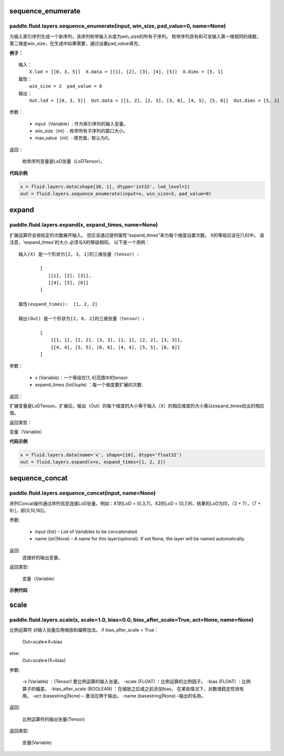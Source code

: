 .. _cn_api_fluid_layers_sequence_enumerate:

sequence_enumerate
:::::::::::::::::::::::

paddle.fluid.layers.sequence_enumerate(input, win_size, pad_value=0, name=None)
'''''''''''''''''''''''''''''''''''''''''''''''''''''''''''''''''''''''''''''''''

为输入索引序列生成一个新序列，该序列枚举输入长度为win_size的所有子序列。 枚举序列具有和可变输入第一维相同的维数，第二维是win_size，在生成中如果需要，通过设置pad_value填充。

**例子：**

::

        输入：
            X.lod = [[0, 3, 5]]  X.data = [[1], [2], [3], [4], [5]]  X.dims = [5, 1]
        属性：
            win_size = 2  pad_value = 0
        输出：
            Out.lod = [[0, 3, 5]]  Out.data = [[1, 2], [2, 3], [3, 0], [4, 5], [5, 0]]  Out.dims = [5, 2]
        
参数：

        - input（Variable）: 作为索引序列的输入变量。
        - win_size（int）: 枚举所有子序列的窗口大小。
        - max_value（int）: 填充值，默认为0。
          
返回：

        枚举序列变量是LoD张量（LoDTensor）。
          
**代码示例**

..  code-block:: python

      x = fluid.layers.data(shape[30, 1], dtype='int32', lod_level=1)
      out = fluid.layers.sequence_enumerate(input=x, win_size=3, pad_value=0)

.. _cn_api_fluid_layers_expand:

expand
::::::::::::::::::::::::::::::::::::::::::::::::::::::::

paddle.fluid.layers.expand(x, expand_times, name=None)
'''''''''''''''''''''''''''''''''''''''''''''''''''''''

扩展运算符会按给定的次数展开输入。 您应该通过提供属性“expand_times”来为每个维度设置次数。 X的等级应该在[1,6]中。 请注意，'expand_times'的大小     必须与X的等级相同。 以下是一个用例：

::

        输入(X) 是一个形状为[2, 3, 1]的三维张量（tensor）:

                [
                   [[1], [2], [3]],
                   [[4], [5], [6]]
                ]

        属性(expand_times):  [1, 2, 2]

        输出(Out) 是一个形状为[2, 6, 2]的三维张量（tensor）:

                [
                    [[1, 1], [2, 2], [3, 3], [1, 1], [2, 2], [3, 3]],
                    [[4, 4], [5, 5], [6, 6], [4, 4], [5, 5], [6, 6]]
                ]
 
参数：

        - x (Variable)：一个等级在[1, 6]范围中的tensor.
        
        - expand_times (list|tuple) ：每一个维度要扩展的次数.
        
返回：

扩展变量是LoDTensor。扩展后，输出（Out）的每个维度的大小等于输入（X）的相应维度的大小乘以expand_times给出的相应值。

返回类型：

变量（Variable）

**代码示例**

..  code-block:: python

        x = fluid.layers.data(name='x', shape=[10], dtype='float32')
        out = fluid.layers.expand(x=x, expand_times=[1, 2, 2])
               
               
.. _cn_api_fluid_layers_sequence_concat:

sequence_concat
::::::::::::::::::::::::::::::::::::::::::::::::::::::::

paddle.fluid.layers.sequence_concat(input, name=None)
'''''''''''''''''''''''''''''''''''''''''''''''''''''''

序列Concat操作通过序列信息连接LoD张量。例如：X1的LoD = [0,3,7]，X2的LoD = [0,7,9]，结果的LoD为[0，（3 + 7），（7 + 9）]，即[0,10,16]]。

参数:

        - input (list) – List of Variables to be concatenated.
        - name (str|None) – A name for this layer(optional). If set None, the layer will be named automatically.
        
返回:  
        连接好的输出变量。

返回类型:	

        变量（Variable）


**示例代码**

..  code_block:: python

        out = fluid.layers.sequence_concat(input=[seq1, seq2, seq3])

.. _cn_api_fluid_layers_scale:

scale
::::::::::::::::::::::::::::::::::::::::::::::::::::::::

paddle.fluid.layers.scale(x, scale=1.0, bias=0.0, bias_after_scale=True, act=None, name=None)
'''''''''''''''''''''''''''''''''''''''''''''''''''''''

比例运算符
对输入张量应用缩放和偏移加法。
if bias_after_scale = True：
                Out=scale∗X+bias
else:
                Out=scale∗(X+bias)

参数:

        -x (Variable) ：(Tensor) 要比例运算的输入张量。
        -scale (FLOAT) ：比例运算的比例因子。
        -bias (FLOAT) ：比例算子的偏差。
        -bias_after_scale (BOOLEAN) ：在缩放之后或之前添加bias。 在某些情况下，对数值稳定性很有用。
        -act (basestring|None) – 激活应用于输出。
        -name (basestring|None) –输出的名称。
返回:	

        比例运算符的输出张量(Tensor)

返回类型:

        变量(Variable)





